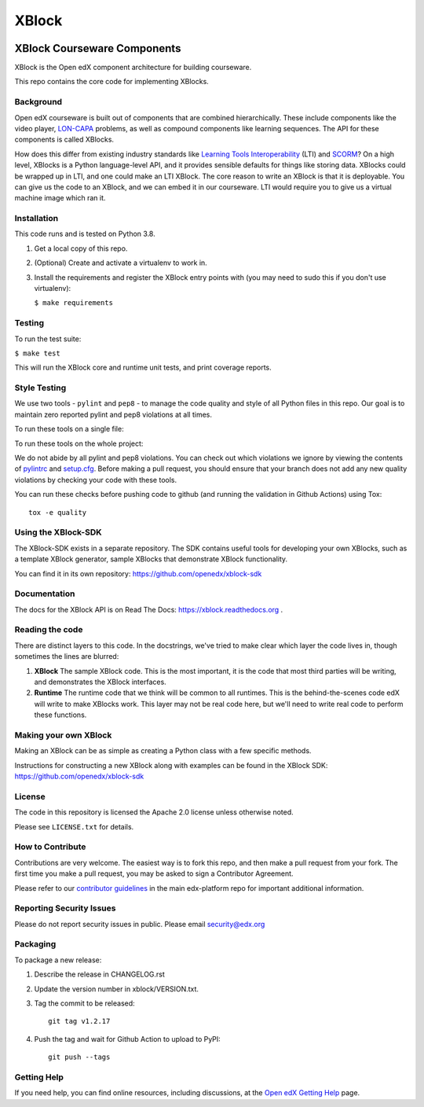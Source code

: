 ######
XBlock
######
| |License: Apache 2.0| |Status| |Python CI| |Publish package to PyPi|

.. |License: Apache 2.0| image:: https://img.shields.io/badge/License-Apache%202.0-blue.svg
  :target: https://opensource.org/licenses/Apache-2.0

.. |Python CI| image:: https://github.com/openedx/XBlock/actions/workflows/ci.yml/badge.svg
  :target: https://github.com/openedx/XBlock/actions/workflows/ci.yml

.. |Publish package to PyPi| image:: https://github.com/openedx/XBlock/actions/workflows/pypi-release.yml/badge.svg
  :target: https://github.com/openedx/XBlock/actions/workflows/pypi-release.yml

.. |Status| image:: https://img.shields.io/badge/status-maintained-31c653


XBlock Courseware Components
****************************

XBlock is the Open edX component architecture for building courseware.

This repo contains the core code for implementing XBlocks.


Background
==========

Open edX courseware is built out of components that are combined hierarchically.
These include components like the video player, `LON-CAPA`_ problems, as well
as compound components like learning sequences. The
API for these components is called XBlocks.

.. _LON-CAPA: http://www.lon-capa.org/

How does this differ from existing industry standards like `Learning Tools
Interoperability`_ (LTI) and `SCORM`_? On a high level, XBlocks is a Python
language-level API, and it provides sensible defaults for things like storing
data. XBlocks could be wrapped up in LTI, and one could make an LTI XBlock. The
core reason to write an XBlock is that it is deployable. You can give us the
code to an XBlock, and we can embed it in our courseware. LTI would require you
to give us a virtual machine image which ran it.

.. _Learning Tools Interoperability: http://www.imsglobal.org/toolsinteroperability2.cfm
.. _SCORM: http://scorm.com/scorm-explained/


Installation
============

This code runs and is tested on Python 3.8.

1.  Get a local copy of this repo.

2.  (Optional)  Create and activate a virtualenv to work in.

3.  Install the requirements and register the XBlock entry points with (you may
    need to sudo this if you don't use virtualenv):

    ``$ make requirements``


Testing
=======

To run the test suite:

``$ make test``

This will run the XBlock core and runtime unit tests, and print coverage
reports.


Style Testing
=============

We use two tools - ``pylint`` and ``pep8`` - to manage the code quality and style
of all Python files in this repo. Our goal is to maintain zero reported pylint
and pep8 violations at all times.

To run these tools on a single file:

..  code-block:: bash
    $ pylint path/to/file.py

    $ pep8 path/to/file.py


To run these tools on the whole project:

..  code-block:: bash
    $ pylint .

    $ pep8 .

We do not abide by all pylint and pep8 violations. You can check out which violations
we ignore by viewing the contents of `pylintrc`_ and `setup.cfg`_. Before making a pull
request, you should ensure that your branch does not add any new quality violations
by checking your code with these tools.

.. _pylintrc: https://github.com/openedx/XBlock/blob/master/pylintrc
.. _setup.cfg: https://github.com/openedx/XBlock/blob/master/setup.cfg

You can run these checks before pushing code to github (and running
the validation in Github Actions) using Tox::

    tox -e quality


Using the XBlock-SDK
====================

The XBlock-SDK exists in a separate repository. The SDK contains useful tools for
developing your own XBlocks, such as a template XBlock generator, sample XBlocks
that demonstrate XBlock functionality.

You can find it in its own repository: https://github.com/openedx/xblock-sdk


Documentation
=============

The docs for the XBlock API is on Read The Docs:  https://xblock.readthedocs.org .



Reading the code
================

There are distinct layers to this code.  In the docstrings, we've tried to make
clear which layer the code lives in, though sometimes the lines are blurred:

1.  **XBlock** The sample XBlock code.  This is the most important, it is the
    code that most third parties will be writing, and demonstrates the XBlock
    interfaces.

2.  **Runtime** The runtime code that we think will be common to all runtimes.
    This is the behind-the-scenes code edX will write to make XBlocks work.
    This layer may not be real code here, but we'll need to write real code to
    perform these functions.


Making your own XBlock
======================

Making an XBlock can be as simple as creating a Python class with a few
specific methods.

Instructions for constructing a new XBlock along with examples can be found in
the XBlock SDK: https://github.com/openedx/xblock-sdk


License
=======

The code in this repository is licensed the Apache 2.0 license unless otherwise
noted.

Please see ``LICENSE.txt`` for details.


How to Contribute
=================

Contributions are very welcome. The easiest way is to fork this repo, and then
make a pull request from your fork. The first time you make a pull request, you
may be asked to sign a Contributor Agreement.

Please refer to our `contributor guidelines <https://github.com/openedx/edx-platform/
blob/master/CONTRIBUTING.rst>`_ in the main edx-platform repo for
important additional information.


Reporting Security Issues
=========================

Please do not report security issues in public. Please email security@edx.org

Packaging
=========

To package a new release:

#. Describe the release in CHANGELOG.rst

#. Update the version number in xblock/VERSION.txt.

#. Tag the commit to be released::

    git tag v1.2.17

#. Push the tag and wait for Github Action to upload to PyPI::

    git push --tags


Getting Help
============

If you need help, you can find online resources, including discussions,
at the `Open edX Getting Help`_ page.

.. _Open edX Getting Help: https://openedx.org/getting-help

.. |build-status| image:: https://github.com/openedx/XBlock/workflows/Python%20CI/badge.svg?branch=master
   :target: https://github.com/openedx/XBlock/actions?query=workflow%3A%22Python+CI%22
.. |coverage-status| image:: http://codecov.io/github/edx/XBlock/coverage.svg?branch=master
   :target: https://codecov.io/github/edx/XBlock?branch=master

